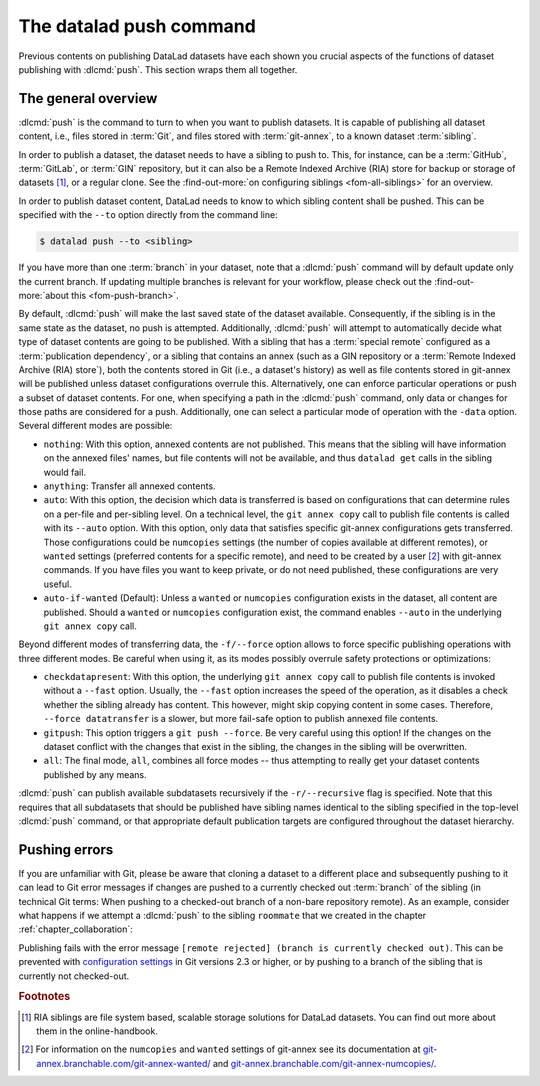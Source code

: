 .. index::
   pair: push; DataLad command
   pair: distribute dataset; with DataLad
.. _push:

The datalad push command
------------------------

Previous contents on publishing DataLad datasets have each
shown you crucial aspects of the functions of dataset publishing with
:dlcmd:`push`. This section wraps them all together.

The general overview
^^^^^^^^^^^^^^^^^^^^

:dlcmd:`push` is the command to turn to when you want to publish datasets.
It is capable of publishing all dataset content, i.e., files stored in :term:`Git`,
and files stored with :term:`git-annex`, to a known dataset :term:`sibling`.

.. index::
   pair: push; DataLad concept
.. gitusernote:: Push internals

   The :dlcmd:`push` uses ``git push``, and ``git annex copy`` under
   the hood. Publication targets need to either be configured remote Git repositories,
   or git-annex special remotes (if they support data upload).

In order to publish a dataset, the dataset needs to have a sibling to push to.
This, for instance, can be a :term:`GitHub`, :term:`GitLab`, or :term:`GIN`
repository, but it can also be a Remote Indexed Archive (RIA) store for backup
or storage of datasets [#f1]_, or a regular clone.
See the :find-out-more:`on configuring siblings <fom-all-siblings>` for an overview.

.. index::
   pair: create-sibling-github; DataLad command
   pair: create-sibling-gitlab; DataLad command
   pair: create-sibling-ria; DataLad command
   pair: GitHub; dataset hosting
   pair: GitLab; dataset hosting
   pair: RIA; dataset hosting
   pair: create sibling; with DataLad
.. find-out-more:: All of the ways to configure siblings
   :name: fom-all-siblings
   :float: tb

   - Add an existing repository as a sibling with the :dlcmd:`siblings`
     command. Here are common examples:

     .. code-block:: console

        $ # to a remote repository
        $ datalad siblings add --name github-repo --url <url.to.github>
        $ # to a local path
        $ datalad siblings add --name local-sibling --url /path/to/sibling/ds
        $ # to a clone on an SSH-accessible machine
        $ datalad siblings add --name server-sibling --url [user@]hostname:/path/to/sibling/ds

   - Create a sibling on an external hosting service from scratch, right from
     within your repository:
     This can be done with the commands :dlcmd:`create-sibling-github` (for GitHub)
     or :dlcmd:`create-siblings-gitlab` (for GitLab), or
     :dlcmd:`create-sibling-ria` (for a remote indexed archive dataset store).
     Note that :dlcmd:`create-sibling-ria` can add an existing store as a sibling
     or create a new one from scratch.

   - Create a sibling on a local or SSH accessible Unix machine with
     :dlcmd:`create-sibling`.


In order to publish dataset content, DataLad needs to know to which sibling
content shall be pushed. This can be specified with the ``--to`` option directly
from the command line:

.. code-block:: console

   $ datalad push --to <sibling>

If you have more than one :term:`branch` in your dataset, note that a
:dlcmd:`push` command will by default update only the current branch.
If updating multiple branches is relevant for your workflow, please check out
the :find-out-more:`about this <fom-push-branch>`.

By default, :dlcmd:`push` will make the last saved state of the dataset
available. Consequently, if the sibling is in the same state as the dataset,
no push is attempted.
Additionally, :dlcmd:`push` will attempt to automatically decide what type
of dataset contents are going to be published. With a sibling that has a
:term:`special remote` configured as a :term:`publication dependency`,
or a sibling that contains an annex (such as a GIN repository or a
:term:`Remote Indexed Archive (RIA) store`), both the contents
stored in Git (i.e., a dataset's history) as well as file contents stored in
git-annex will be published unless dataset configurations overrule this.
Alternatively, one can enforce particular operations or push a subset of dataset
contents. For one, when specifying a path in the :dlcmd:`push` command,
only data or changes for those paths are considered for a push.
Additionally, one can select a particular mode of operation with the ``-data`` option.
Several different modes are possible:

- ``nothing``: With this option, annexed contents are not published. This
  means that the sibling will have information on the annexed files' names, but
  file contents will not be available, and thus ``datalad get`` calls in the
  sibling would fail.
- ``anything``: Transfer all annexed contents.
- ``auto``: With this option, the decision which data is transferred is based on configurations that can determine rules on a per-file and per-sibling level.
  On a technical level, the ``git annex copy`` call to publish file contents is called with its ``--auto`` option.
  With this option, only data that satisfies specific git-annex configurations gets transferred.
  Those configurations could be ``numcopies`` settings (the number of copies available at different remotes), or ``wanted`` settings (preferred contents for a specific remote), and need to be created by a user [#f2]_ with git-annex commands. If you have files you want to keep private, or do not need published, these configurations are very useful.
- ``auto-if-wanted`` (Default): Unless a ``wanted`` or ``numcopies`` configuration exists in the dataset, all content are published. Should a ``wanted`` or ``numcopies`` configuration exist, the command enables ``--auto`` in the underlying ``git annex copy`` call.

Beyond different modes of transferring data, the ``-f/--force`` option allows to force specific publishing operations with three different modes.
Be careful when using it, as its modes possibly overrule safety protections or optimizations:

- ``checkdatapresent``: With this option, the underlying ``git annex copy`` call to
  publish file contents is invoked without a ``--fast`` option. Usually, the
  ``--fast`` option increases the speed of the operation, as it disables a check
  whether the sibling already has content. This however, might skip copying content
  in some cases. Therefore, ``--force datatransfer`` is a slower, but more fail-safe
  option to publish annexed file contents.
- ``gitpush``: This option triggers a ``git push --force``. Be very careful using
  this option! If the changes on the dataset conflict with the changes that exist
  in the sibling, the changes in the sibling will be overwritten.
- ``all``: The final mode, ``all``, combines all force modes -- thus attempting to really get your dataset contents published by any means.


:dlcmd:`push` can publish available subdatasets recursively if the
``-r/--recursive`` flag is specified. Note that this requires that all subdatasets
that should be published have sibling names identical to the sibling specified in
the top-level :dlcmd:`push` command, or that appropriate default publication
targets are configured throughout the dataset hierarchy.

.. index::
   pair: configure which branches to push; with Git
.. find-out-more:: Push more than the current branch
   :name: fom-push-branch
   :float: tb

   If you have more than one :term:`branch` in your
   dataset, a :dlcmd:`push --to <sibling>` will by default only push
   the current :term:`branch`, *unless* you provide configurations that alter
   this default. Here are two ways in which this can be achieved:

   **Option 1:** Setting the ``push.default`` configuration variable from
   ``simple`` (the default) to ``matching`` will configure the dataset such that
   :dlcmd:`push` pushes *all* branches to the sibling.
   A concrete example: On a dataset level, this can be done using

   .. code-block:: console

       $ git config --local push.default matching

   **Option 2:**
   `Tweaking the default push refspec <https://git-scm.com/book/en/v2/Git-Internals-The-Refspec>`_ for the dataset allows to
   select a range of branches that should be pushed. The link above gives a
   thorough introduction into the refspec. For a hands-on example, consider how it is done for
   `the published DataLad-101 dataset <https://github.com/datalad-handbook/DataLad-101>`_:

   The published version of the DataLad-101 dataset is known its local clone
   as a :term:`remote` called ``public``, and each section of the book is identified
   with a custom branch name that corresponds to the section name. Whenever an
   update to the public dataset is pushed, apart from pushing only the ``main``
   branch, all branches starting with the section identifier ``sct`` are pushed
   automatically as well. This configuration was achieved by specifying these branches
   (using :term:`globbing` with ``*``) in the ``push`` specification of this :term:`remote`:

   .. code-block:: console

      $ git config --local remote.public.push 'refs/heads/sct*'

Pushing errors
^^^^^^^^^^^^^^

If you are unfamiliar with Git, please be aware that cloning a dataset to a different place and subsequently pushing to it can lead to Git error messages if changes are pushed to a currently checked out :term:`branch` of the sibling (in technical Git terms: When pushing to a checked-out branch of a non-bare repository remote).
As an example, consider what happens if we attempt a :dlcmd:`push` to the sibling ``roommate`` that we created in the chapter :ref:`chapter_collaboration`:

.. runrecord:: _examples/DL-101-141-101
   :language: console
   :exitcode: 1
   :workdir: dl-101/DataLad-101

   $ datalad push --to roommate

Publishing fails with the error message ``[remote rejected] (branch is currently checked out)``.
This can be prevented with  `configuration settings <https://github.blog/2015-02-06-git-2-3-has-been-released>`_ in Git versions 2.3 or higher, or by pushing to a branch of the sibling that is currently not checked-out.


.. rubric:: Footnotes

.. [#f1]  RIA siblings are file system based, scalable storage solutions for
          DataLad datasets. You can find out more about them in the online-handbook.
.. [#f2] For information on the ``numcopies`` and ``wanted`` settings of git-annex see its documentation at `git-annex.branchable.com/git-annex-wanted/ <https://git-annex.branchable.com/git-annex-wanted>`_ and `git-annex.branchable.com/git-annex-numcopies/ <https://git-annex.branchable.com/git-annex-numcopies>`_.
